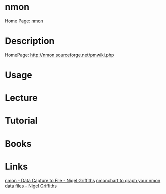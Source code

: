 #+TAGS: nmon system_analysis cpu_analysis network_analysis disk_analysis memory_analysis


* nmon
Home Page: [[http://nmon.sourceforge.net/pmwiki.php][nmon]]

* Description
HomePage: http://nmon.sourceforge.net/pmwiki.php
* Usage
* Lecture
* Tutorial
* Books
* Links
[[https://www.youtube.com/watch?v=_PDAQLflfEc][nmon - Data Capture to File - Nigel Griffiths]]
[[https://www.youtube.com/watch?v=5P4neOqoCTo][nmonchart to graph your nmon data files - Nigel Griffiths]]
